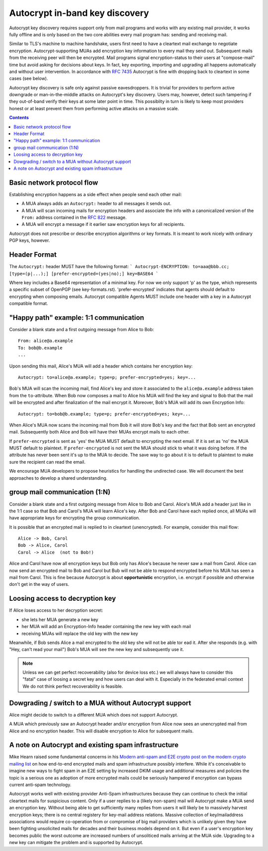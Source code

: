 Autocrypt in-band key discovery
===============================

Autocrypt key discovery requires support only from mail programs and works with any existing mail provider, it works fully offline and is only based on the two core abilities every mail program has: sending and receiving mail.

Similar to TLS's machine to machine handshake, users first need to have a cleartext mail exchange to negotiate encryption.  Autocrypt-supporting MUAs add encryption key information to every mail they send out.  Subsequent mails from the receiving peer will then be encrypted. Mail programs signal encryption-status to their users at "compose-mail" time but avoid asking for decisions about keys. In fact, key exporting, importing and upgrading all happens automatically and without user intervention. In accordance with :rfc:`7435` Autocrypt is fine with dropping back to cleartext in some cases (see below).

Autocrypt key discovery is safe only against passive eavesdroppers. It is trivial for providers to perform active downgrade or man-in-the-middle attacks on Autocrypt's key discovery.  Users may, however, detect such tampering if they out-of-band verify their keys at some later point in time.  This possiblity in turn is likely to keep most providers honest or at least prevent them from performing active attacks on a massive scale.


.. contents::

Basic network protocol flow
---------------------------

Establishing encryption happens as a side effect when people send each other mail:

- A MUA always adds an ``Autocrypt:`` header to all messages it
  sends out.

- A MUA will scan incoming mails for encryption headers and associate
  the info with a canonicalized version of the ``From:`` address contained
  in the :rfc:`822` message.

- A MUA will encrypt a message if it earlier saw encryption keys for all
  recipients.

Autocrypt does not prescribe or describe encryption algorithms or key formats.  It is meant to work nicely with ordinary PGP keys, however.

Header Format
-------------

The ``Autocrypt:`` header MUST have the following format:
```
Autocrypt-ENCRYPTION: to=aaa@bbb.cc; [type=(p|...);] [prefer-encrypted=(yes|no);] key=BASE64
```

Where key includes a Base64 representation of a minimal key. For now we only support 'p' as the type, which represents a specific subset of OpenPGP (see key-formats.rst).
'prefer-encrypted' indicates that agents should default to encrypting when composing emails.
Autocrypt compatible Agents MUST include one header with a key in a Autocrypt compatible format.

"Happy path" example: 1:1 communication
---------------------------------------

Consider a blank state and a first outgoing message from Alice to Bob::

    From: alice@a.example
    To: bob@b.example
    ...

Upon sending this mail, Alice's MUA will add a header which contains her
encryption key::

    Autocrypt: to=alice@a.example; type=p; prefer-encrypted=yes; key=...

Bob's MUA will scan the incoming mail, find Alice's key and store it associated
to the ``alice@a.example`` address taken from the ``to``-attribute.
When Bob now composes a mail to Alice his MUA will find the key and signal to
Bob that the mail will be encrypted and after finalization of the mail encrypt
it.
Moreover, Bob's MUA will add its own Encryption Info::

    Autocrypt: to=bob@b.example; type=p; prefer-encrypted=yes; key=...

When Alice's MUA now scans the incoming mail from Bob it will store
Bob's key and the fact that Bob sent an encrypted mail.  Subsequently
both Alice and Bob will have their MUAs encrypt mails to each other.

If ``prefer-encrypted`` is sent as 'yes' the MUA MUST default to encrypting
the next email. If it is set as 'no' the MUA MUST default to plaintext.
If ``prefer-encrypted`` is not sent the MUA should stick to what it was doing
before. If the attribute has never been sent it's up to the MUA to decide. The
save way to go about it is to default to plaintext to make sure the recipient
can read the email.

We encourage MUA developers to propose heuristics for handling the undirected
case. We will document the best approaches to develop a shared understanding.

group mail communication (1:N)
------------------------------------------

Consider a blank state and a first outgoing message from Alice to Bob
and Carol.  Alice's MUA add a header just like in the 1:1 case so
that Bob and Carol's MUA will learn Alice's key.  After Bob and Carol
have each replied once, all MUAs will have appropriate keys for
encrypting the group communication.

It is possible that an encrypted mail is replied to in cleartext (unencrypted).
For example, consider this mail flow::

    Alice -> Bob, Carol
    Bob -> Alice, Carol
    Carol -> Alice  (not to Bob!)

Alice and Carol have now all encryption keys but Bob only has Alice's
because he never saw a mail from Carol.  Alice can now send an encrypted
mail to Bob and Carol but Bub will not be able to respond encrypted
before his MUA has seen a mail from Carol.  This is fine because Autocrypt
is about **opportunistic** encryption, i.e. encrypt if possible and
otherwise don't get in the way of users.


Loosing access to decryption key
-------------------------------------------

If Alice loses access to her decryption secret:

- she lets her MUA generate a new key

- her MUA will add an Encryption-Info header containing the new key with each mail

- receiving MUAs will replace the old key with the new key

Meanwhile, if Bob sends Alice a mail encrypted to the old key she will
not be able tor ead it.  After she responds (e.g. with "Hey, can't read
your mail") Bob's MUA will see the new key and subsequently use it.

.. todo::

    Check if we can encrypt a mime mail such that non-decrypt-capable clients
    will show a message that helps Alice to reply in the suggested way.  We don't
    want people to read handbooks before using Autocrypt so any guidance we can
    "automatically" provide in case of errors is good.

.. note::

    Unless we can get perfect recoverability (also for device loss etc.) we will
    always have to consider this "fatal" case of loosing a secret key and how
    users can deal with it.  Especially in the federated email context We do
    not think perfect recoverability is feasible.


Dowgrading / switch to a MUA without Autocrypt support
------------------------------------------------------

Alice might decide to switch to a different MUA which does not support Autocrypt.

A MUA which previously saw an Autocrypt header and/or encryption from Alice
now sees an unencrypted mail from Alice and no encryption header. This
will disable encryption to Alice for subsequent mails.


A note on Autocrypt and existing spam infrastructure
----------------------------------------------------------

Mike Hearn raised some fundamental concerns in his `Modern anti-spam
and E2E crypto post on the modern crypto mailing list
<https://moderncrypto.org/mail-archive/messaging/2014/000780.html>`_
on how end-to-end encrypted mails and spam infrastructure possibly
interfere.  While it's conceivable to imagine new ways to fight spam
in an E2E setting by increased DKIM usage and additional measures and
policies the topic is a serious one as adoption of more encrypted
mails could be seriously hampered if encryption can bypass current
anti-spam technology.

Autocrypt works well with existing provider Anti-Spam infrastructures
because they can continue to check the initial cleartext mails for
suspicious content. Only if a user replies to a (likely non-spam) mail
will Autocrypt make a MUA send an encryption key.  Without being able to
get sufficiently many replies from users it will likely be to
massively harvest encryption keys; there is no central registery for
key-mail address relations.  Massive collection of key/mailaddress
associations would require co-operation from or compromise of big mail
providers which is unlikely given they have been fighting unsolicited
mails for decades and their business models depend on it. But even if
a user's encryption key becomes public the worst outcome are increased
numbers of unsoliticed mails arriving at the MUA side. Upgrading to a
new key can mitigate the problem and is supported by Autocrypt.


